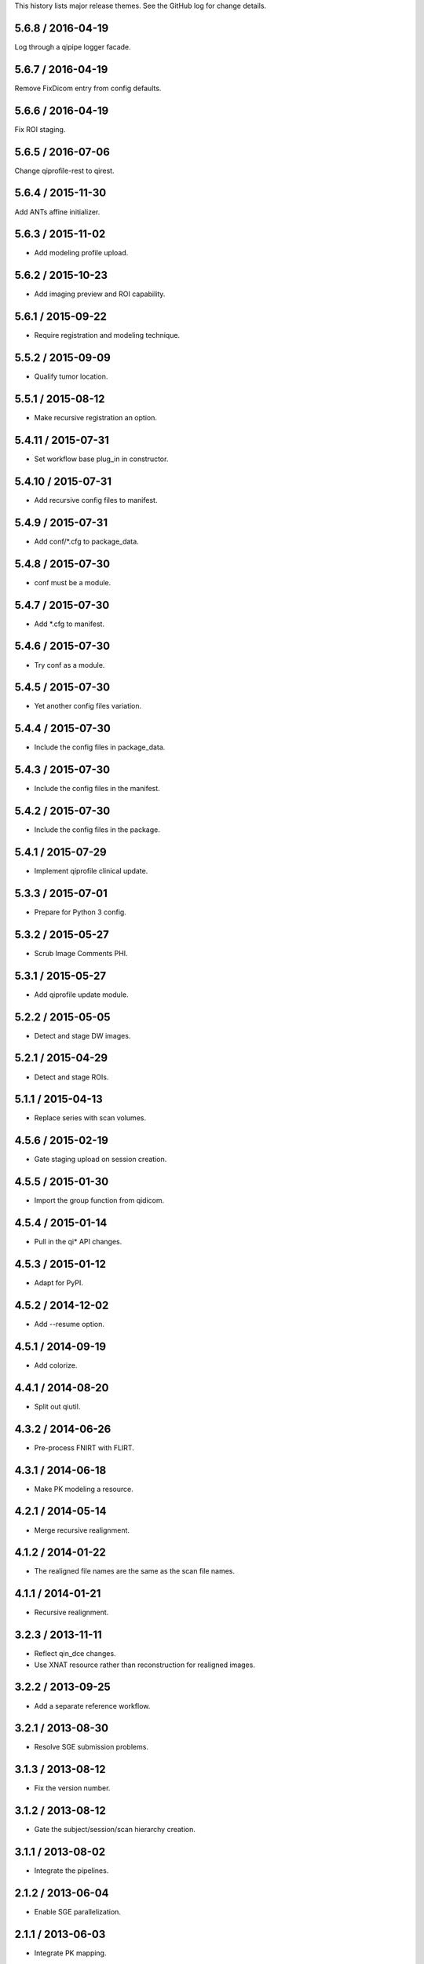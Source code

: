This history lists major release themes. See the GitHub log
for change details.

5.6.8 / 2016-04-19
------------------
Log through a qipipe logger facade.

5.6.7 / 2016-04-19
------------------
Remove FixDicom entry from config defaults.

5.6.6 / 2016-04-19
------------------
Fix ROI staging.

5.6.5 / 2016-07-06
------------------
Change qiprofile-rest to qirest.

5.6.4 / 2015-11-30
------------------
Add ANTs affine initializer.

5.6.3 / 2015-11-02
------------------
* Add modeling profile upload.

5.6.2 / 2015-10-23
------------------
* Add imaging preview and ROI capability.

5.6.1 / 2015-09-22
------------------
* Require registration and modeling technique.

5.5.2 / 2015-09-09
------------------
* Qualify tumor location.

5.5.1 / 2015-08-12
------------------
* Make recursive registration an option.

5.4.11 / 2015-07-31
------------------
* Set workflow base plug_in in constructor.

5.4.10 / 2015-07-31
------------------
* Add recursive config files to manifest.

5.4.9 / 2015-07-31
------------------
* Add conf/*.cfg to package_data.

5.4.8 / 2015-07-30
------------------
* conf must be a module.

5.4.7 / 2015-07-30
------------------
* Add *.cfg to manifest.

5.4.6 / 2015-07-30
------------------
* Try conf as a module.

5.4.5 / 2015-07-30
------------------
* Yet another config files variation.

5.4.4 / 2015-07-30
------------------
* Include the config files in package_data.

5.4.3 / 2015-07-30
------------------
* Include the config files in the manifest.

5.4.2 / 2015-07-30
------------------
* Include the config files in the package.

5.4.1 / 2015-07-29
------------------
* Implement qiprofile clinical update.

5.3.3 / 2015-07-01
------------------
* Prepare for Python 3 config.

5.3.2 / 2015-05-27
------------------
* Scrub Image Comments PHI.

5.3.1 / 2015-05-27
------------------
* Add qiprofile update module.

5.2.2 / 2015-05-05
------------------
* Detect and stage DW images.

5.2.1 / 2015-04-29
------------------
* Detect and stage ROIs.

5.1.1 / 2015-04-13
------------------
* Replace series with scan volumes.

4.5.6 / 2015-02-19
------------------
* Gate staging upload on session creation.

4.5.5 / 2015-01-30
------------------
* Import the group function from qidicom.

4.5.4 / 2015-01-14
------------------
* Pull in the qi* API changes.

4.5.3 / 2015-01-12
------------------
* Adapt for PyPI.

4.5.2 / 2014-12-02
------------------
* Add --resume option.

4.5.1 / 2014-09-19
------------------
* Add colorize.

4.4.1 / 2014-08-20
------------------
* Split out qiutil.

4.3.2 / 2014-06-26
------------------
* Pre-process FNIRT with FLIRT.

4.3.1 / 2014-06-18
------------------
* Make PK modeling a resource.

4.2.1 / 2014-05-14
------------------
* Merge recursive realignment.

4.1.2 / 2014-01-22
------------------
* The realigned file names are the same as the scan file names.

4.1.1 / 2014-01-21
------------------
* Recursive realignment.

3.2.3 / 2013-11-11
------------------
* Reflect qin_dce changes.

* Use XNAT resource rather than reconstruction for realigned images.

3.2.2 / 2013-09-25
------------------
* Add a separate reference workflow.

3.2.1 / 2013-08-30
------------------
* Resolve SGE submission problems.

3.1.3 / 2013-08-12
------------------
* Fix the version number.

3.1.2 / 2013-08-12
------------------
* Gate the subject/session/scan hierarchy creation.

3.1.1 / 2013-08-02
------------------
* Integrate the pipelines.

2.1.2 / 2013-06-04
------------------
* Enable SGE parallelization.

2.1.1 / 2013-06-03
------------------
* Integrate PK mapping.

1.2.3 / 2013-04-19
------------------
* Build registration pipeline.

1.2.2 / 2013-03-22
------------------
* Import new visits that are not in XNAT.

1.2.1 / 2013-03-12
------------------
* Build xnat pipeline.

1.1.3 / 2012-11-13
------------------
* Add dicom_helper methods.

1.1.2 / 2012-11-08
------------------
* Support breast images.

1.1.1 / 2012-11-07
------------------
* Initial release for sarcoma images.

